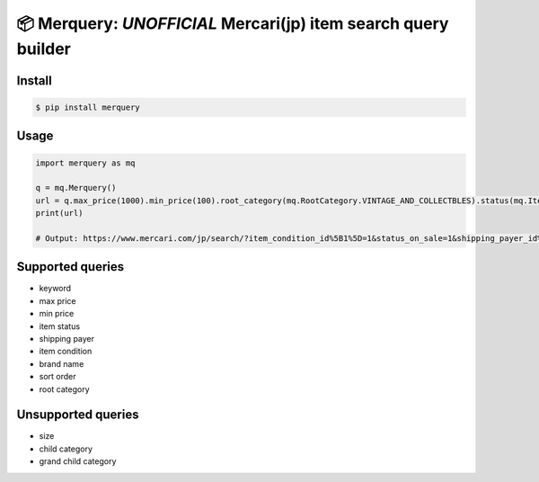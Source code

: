 📦 Merquery: *UNOFFICIAL* Mercari(jp) item search query builder
===============================================================


.. image:: https://badge.fury.io/py/merquery.svg
    :target: https://badge.fury.io/py/merquery

Install
-------

.. code-block:: bash

    $ pip install merquery


Usage
-----

.. code-block:: python

    import merquery as mq
    
    q = mq.Merquery()
    url = q.max_price(1000).min_price(100).root_category(mq.RootCategory.VINTAGE_AND_COLLECTBLES).status(mq.ItemStatus.ON_SALE).shipping_payer(mq.ShippingPayer.SELLER).condition(mq.ItemCondition.NEW).order(mq.ItemOrder.LIKES).keyword('秋本帆華').build()
    print(url)

    # Output: https://www.mercari.com/jp/search/?item_condition_id%5B1%5D=1&status_on_sale=1&shipping_payer_id%5B2%5D=1&keyword=%E7%A7%8B%E6%9C%AC%E5%B8%86%E8%8F%AF&sort_order=like_desc&max_price=1000&min_price=100


Supported queries
-----------------

-  keyword
-  max price
-  min price
-  item status
-  shipping payer
-  item condition
-  brand name
-  sort order
-  root category

Unsupported queries
-------------------

-  size
-  child category
-  grand child category
